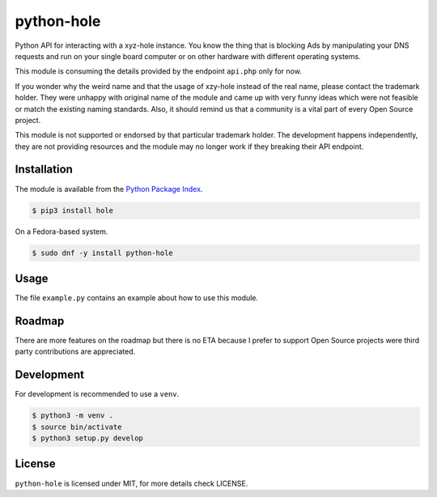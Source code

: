 python-hole
===========

Python API for interacting with a xyz-hole instance. You know the thing that is
blocking Ads by manipulating your DNS requests and run on your single board
computer or on other hardware with different operating systems.

This module is consuming the details provided by the endpoint ``api.php`` only
for now.

If you wonder why the weird name and that the usage of xzy-hole instead of the
real name, please contact the trademark holder. They were unhappy with original
name of the module and came up with very funny ideas which were not feasible
or match the existing naming standards. Also, it should remind us that a
community is a vital part of every Open Source project.

This module is not supported or endorsed by that particular trademark holder.
The development happens independently, they are not providing resources and
the module may no longer work if they breaking their API endpoint.

Installation
------------

The module is available from the `Python Package Index <https://pypi.python.org/pypi>`_.

.. code:: bash

    $ pip3 install hole

On a Fedora-based system.

.. code:: bash

    $ sudo dnf -y install python-hole

Usage
-----

The file ``example.py`` contains an example about how to use this module.

Roadmap
-------

There are more features on the roadmap but there is no ETA because I prefer
to support Open Source projects were third party contributions are appreciated.

Development
-----------

For development is recommended to use a ``venv``.

.. code:: bash

    $ python3 -m venv .
    $ source bin/activate
    $ python3 setup.py develop

License
-------

``python-hole`` is licensed under MIT, for more details check LICENSE.
